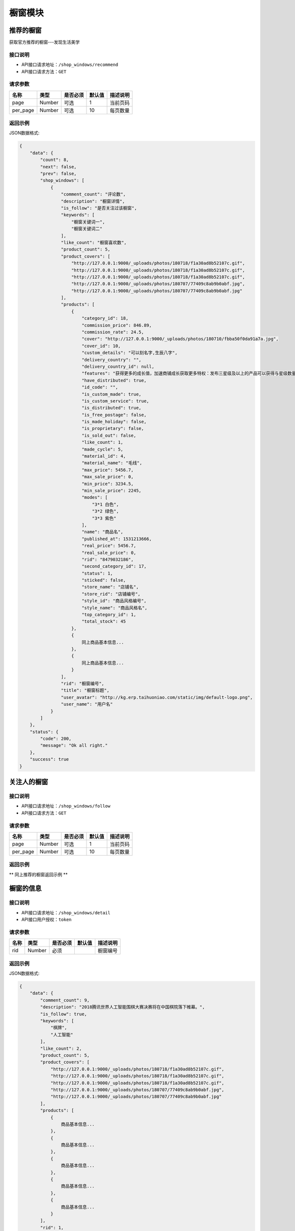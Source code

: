 =============
橱窗模块
=============

推荐的橱窗
----------------------
获取官方推荐的橱窗---发现生活美学

接口说明
~~~~~~~~~~~~~~

* API接口请求地址：``/shop_windows/recommend``
* API接口请求方法：``GET``

请求参数
~~~~~~~~~~~~~~~

===============  ==========  =========  ==========  =============================
名称              类型        是否必须     默认值       描述说明
===============  ==========  =========  ==========  =============================
page             Number      可选         1          当前页码
per_page         Number      可选         10         每页数量
===============  ==========  =========  ==========  =============================

返回示例
~~~~~~~~~~~~~~~~

JSON数据格式:

.. code-block:: javascript

    {
        "data": {
            "count": 8,
            "next": false,
            "prev": false,
            "shop_windows": [
                {
                    "comment_count": "评论数",
                    "description": "橱窗详情",
                    "is_follow": "是否关注过该橱窗",
                    "keywords": [
                        "橱窗关键词一",
                        "橱窗关键词二"
                    ],
                    "like_count": "橱窗喜欢数",
                    "product_count": 5,
                    "product_covers": [
                        "http://127.0.0.1:9000/_uploads/photos/180718/f1a30ad8b52107c.gif",
                        "http://127.0.0.1:9000/_uploads/photos/180718/f1a30ad8b52107c.gif",
                        "http://127.0.0.1:9000/_uploads/photos/180718/f1a30ad8b52107c.gif",
                        "http://127.0.0.1:9000/_uploads/photos/180707/77409c8ab9b0abf.jpg",
                        "http://127.0.0.1:9000/_uploads/photos/180707/77409c8ab9b0abf.jpg"
                    ],
                    "products": [
                        {
                            "category_id": 18,
                            "commission_price": 846.89,
                            "commission_rate": 24.5,
                            "cover": "http://127.0.0.1:9000/_uploads/photos/180710/fbba50f0da91a7a.jpg",
                            "cover_id": 10,
                            "custom_details": "可以刻名字,生辰八字",
                            "delivery_country": "",
                            "delivery_country_id": null,
                            "features": "获得更多的成长值，加速商铺成长获取更多特权：发布三星级及以上的产品可以获得与星级数量等额的成长值，每日上限为20点；",
                            "have_distributed": true,
                            "id_code": "",
                            "is_custom_made": true,
                            "is_custom_service": true,
                            "is_distributed": true,
                            "is_free_postage": false,
                            "is_made_holiday": false,
                            "is_proprietary": false,
                            "is_sold_out": false,
                            "like_count": 1,
                            "made_cycle": 5,
                            "material_id": 4,
                            "material_name": "毛线",
                            "max_price": 5456.7,
                            "max_sale_price": 0,
                            "min_price": 3234.5,
                            "min_sale_price": 2245,
                            "modes": [
                                "3*1 白色",
                                "3*2 绿色",
                                "3*3 紫色"
                            ],
                            "name": "商品名",
                            "published_at": 1531213666,
                            "real_price": 5456.7,
                            "real_sale_price": 0,
                            "rid": "8479032186",
                            "second_category_id": 17,
                            "status": 1,
                            "sticked": false,
                            "store_name": "店铺名",
                            "store_rid": "店铺编号",
                            "style_id": "商品风格编号",
                            "style_name": "商品风格名",
                            "top_category_id": 1,
                            "total_stock": 45
                        },
                        {
                            同上商品基本信息...
                        },
                        {
                            同上商品基本信息...
                        }
                    ],
                    "rid": "橱窗编号",
                    "title": "橱窗标题",
                    "user_avatar": "http://kg.erp.taihuoniao.com/static/img/default-logo.png",
                    "user_name": "用户名"
                }
            ]
        },
        "status": {
            "code": 200,
            "message": "Ok all right."
        },
        "success": true
    }


关注人的橱窗
----------------------

接口说明
~~~~~~~~~~~~~~

* API接口请求地址：``/shop_windows/follow``
* API接口请求方法：``GET``

请求参数
~~~~~~~~~~~~~~~

===============  ==========  =========  ==========  =============================
名称              类型        是否必须     默认值       描述说明
===============  ==========  =========  ==========  =============================
page             Number      可选         1          当前页码
per_page         Number      可选         10         每页数量
===============  ==========  =========  ==========  =============================

返回示例
~~~~~~~~~~~~~~~~

** 同上推荐的橱窗返回示例 **


橱窗的信息
----------------------

接口说明
~~~~~~~~~~~~~~

* API接口请求地址：``/shop_windows/detail``
* API接口用户授权：``token``

请求参数
~~~~~~~~~~~~~~~

===============  ==========  =========  ==========  =============================
名称              类型        是否必须     默认值       描述说明
===============  ==========  =========  ==========  =============================
rid              Number      必须                    橱窗编号
===============  ==========  =========  ==========  =============================

返回示例
~~~~~~~~~~~~~~~~

JSON数据格式:

.. code-block:: javascript

    {
        "data": {
            "comment_count": 9,
            "description": "2018腾讯世界人工智能围棋大赛决赛将在中国棋院落下帷幕。",
            "is_follow": true,
            "keywords": [
                "棋牌",
                "人工智能"
            ],
            "like_count": 2,
            "product_count": 5,
            "product_covers": [
                "http://127.0.0.1:9000/_uploads/photos/180718/f1a30ad8b52107c.gif",
                "http://127.0.0.1:9000/_uploads/photos/180718/f1a30ad8b52107c.gif",
                "http://127.0.0.1:9000/_uploads/photos/180718/f1a30ad8b52107c.gif",
                "http://127.0.0.1:9000/_uploads/photos/180707/77409c8ab9b0abf.jpg",
                "http://127.0.0.1:9000/_uploads/photos/180707/77409c8ab9b0abf.jpg"
            ],
            "products": [
                {
                    商品基本信息...
                },
                {
                    商品基本信息...
                },
                {
                    商品基本信息...
                },
                {
                    商品基本信息...
                },
                {
                    商品基本信息...
                }
            ],
            "rid": 1,
            "title": "橱窗标题",
            "user_avatar": "http://kg.erp.taihuoniao.com/static/img/default-logo.png",
            "user_name": "用户名"
        },
        "status": {
            "code": 200,
            "message": "Ok all right."
        },
        "success": true
    }


发布橱窗
----------------------

接口说明
~~~~~~~~~~~~~~

* API接口请求地址：``/shop_windows``
* API接口请求方法：``POST``
* API接口用户授权：``token``

请求参数
~~~~~~~~~~~~~~~

===============  ==========  =========  ==========  =============================
名称              类型        是否必须     默认值       描述说明
===============  ==========  =========  ==========  =============================
title            String      必须                    标题
description      String      必须                    简介
rids             Array       必须                    橱窗商品
keywords         Array       可选                    关键词
===============  ==========  =========  ==========  =============================

返回示例
~~~~~~~~~~~~~~~~

JSON数据格式:

.. code-block:: javascript

    {
        "data": {
            "comment_count": 9,
            "description": "橱窗描述",
            "is_follow": true,
            "keywords": [
                "棋牌",
                "人工智能"
            ],
            "like_count": 2,
            "product_count": 5,
            "product_covers": [
                "http://127.0.0.1:9000/_uploads/photos/180718/f1a30ad8b52107c.gif",
                "http://127.0.0.1:9000/_uploads/photos/180718/f1a30ad8b52107c.gif",
                "http://127.0.0.1:9000/_uploads/photos/180718/f1a30ad8b52107c.gif",
                "http://127.0.0.1:9000/_uploads/photos/180707/77409c8ab9b0abf.jpg",
                "http://127.0.0.1:9000/_uploads/photos/180707/77409c8ab9b0abf.jpg"
            ],
            "products": [
                {
                    商品基本信息...
                },
                {
                    商品基本信息...
                },
                {
                    商品基本信息...
                },
                {
                    商品基本信息...
                },
                {
                    商品基本信息...
                }
            ],
            "rid": 1,
            "title": "橱窗标题",
            "user_avatar": "http://kg.erp.taihuoniao.com/static/img/default-logo.png",
            "user_name": "用户名"
        },
        "status": {
            "code": 200,
            "message": "Ok all right."
        },
        "success": true
    }


更新橱窗
----------------------

接口说明
~~~~~~~~~~~~~~

* API接口请求地址：``/shop_windows``
* API接口请求方法：``PUT``
* API接口用户授权：``token``

请求参数
~~~~~~~~~~~~~~~

===============  ==========  =========  ==========  =============================
名称              类型        是否必须     默认值       描述说明
===============  ==========  =========  ==========  =============================
rid              Number      必须                    橱窗编号
title            String      必须                    标题
description      String      必须                    简介
rids             Array       必须                    橱窗商品
keywords         Array       可选                    关键词
===============  ==========  =========  ==========  =============================

返回示例
~~~~~~~~~~~~~~~~

JSON数据格式:

.. code-block:: javascript

    {
        "data": {
            "comment_count": 9,
            "description": "新橱窗描述",
            "is_follow": true,
            "keywords": [
                "棋牌",
                "人工智能"
            ],
            "like_count": 2,
            "product_count": 5,
            "product_covers": [
                "http://127.0.0.1:9000/_uploads/photos/180718/f1a30ad8b52107c.gif",
                "http://127.0.0.1:9000/_uploads/photos/180718/f1a30ad8b52107c.gif",
                "http://127.0.0.1:9000/_uploads/photos/180718/f1a30ad8b52107c.gif",
                "http://127.0.0.1:9000/_uploads/photos/180707/77409c8ab9b0abf.jpg",
                "http://127.0.0.1:9000/_uploads/photos/180707/77409c8ab9b0abf.jpg"
            ],
            "products": [
                {
                    商品基本信息...
                },
                {
                    商品基本信息...
                },
                {
                    商品基本信息...
                },
                {
                    商品基本信息...
                },
                {
                    商品基本信息...
                }
            ],
            "rid": 1,
            "title": "新橱窗标题",
            "user_avatar": "http://kg.erp.taihuoniao.com/static/img/default-logo.png",
            "user_name": "用户名"
        },
        "status": {
            "code": 200,
            "message": "Ok all right."
        },
        "success": true
    }


删除橱窗
----------------------

接口说明
~~~~~~~~~~~~~~

* API接口请求地址：``/shop_windows``
* API接口请求方法：``DELETE``
* API接口用户授权：``token``

请求参数
~~~~~~~~~~~~~~~

===============  ==========  =========  ==========  =============================
名称              类型        是否必须     默认值       描述说明
===============  ==========  =========  ==========  =============================
rid              Number      必须                    橱窗编号
===============  ==========  =========  ==========  =============================

返回示例
~~~~~~~~~~~~~~~~

JSON数据格式:

.. code-block:: javascript

    {
        "status": {
            "code": 204,
            "message": "All deleted."
        },
        "success": true
    }


用户喜欢橱窗列表
----------------------

接口说明
~~~~~~~~~~~~~~

* API接口请求地址：``/shop_windows/user_likes``
* API接口请求方法：``GET``
* API接口用户授权：``token``

请求参数
~~~~~~~~~~~~~~~

===============  ==========  =========  ==========  =============================
名称              类型        是否必须     默认值       描述说明
===============  ==========  =========  ==========  =============================
page             Number      可选         1          当前页码
per_page         Number      可选         10         每页数量
===============  ==========  =========  ==========  =============================

返回示例
~~~~~~~~~~~~~~~~

JSON数据格式:

.. code-block:: javascript

    {
        "data": {
            "count": 8,
            "next": false,
            "prev": false,
            "shop_windows": [
                {
                    "comment_count": "评论数",
                    "description": "橱窗详情",
                    "is_follow": "是否关注过该橱窗",
                    "keywords": [
                        "橱窗关键词一",
                        "橱窗关键词二"
                    ],
                    "like_count": "橱窗喜欢数",
                    "product_count": 5,
                    "product_covers": [
                        "http://127.0.0.1:9000/_uploads/photos/180718/f1a30ad8b52107c.gif",
                        "http://127.0.0.1:9000/_uploads/photos/180718/f1a30ad8b52107c.gif",
                        "http://127.0.0.1:9000/_uploads/photos/180718/f1a30ad8b52107c.gif",
                        "http://127.0.0.1:9000/_uploads/photos/180707/77409c8ab9b0abf.jpg",
                        "http://127.0.0.1:9000/_uploads/photos/180707/77409c8ab9b0abf.jpg"
                    ],
                    "products": [
                        {
                            "category_id": 18,
                            "commission_price": 846.89,
                            "commission_rate": 24.5,
                            "cover": "http://127.0.0.1:9000/_uploads/photos/180710/fbba50f0da91a7a.jpg",
                            "cover_id": 10,
                            "custom_details": "可以刻名字,生辰八字",
                            "delivery_country": "",
                            "delivery_country_id": null,
                            "features": "获得更多的成长值，加速商铺成长获取更多特权：发布三星级及以上的产品可以获得与星级数量等额的成长值，每日上限为20点；",
                            "have_distributed": true,
                            "id_code": "",
                            "is_custom_made": true,
                            "is_custom_service": true,
                            "is_distributed": true,
                            "is_free_postage": false,
                            "is_made_holiday": false,
                            "is_proprietary": false,
                            "is_sold_out": false,
                            "like_count": 1,
                            "made_cycle": 5,
                            "material_id": 4,
                            "material_name": "毛线",
                            "max_price": 5456.7,
                            "max_sale_price": 0,
                            "min_price": 3234.5,
                            "min_sale_price": 2245,
                            "modes": [
                                "3*1 白色",
                                "3*2 绿色",
                                "3*3 紫色"
                            ],
                            "name": "商品名",
                            "published_at": 1531213666,
                            "real_price": 5456.7,
                            "real_sale_price": 0,
                            "rid": "8479032186",
                            "second_category_id": 17,
                            "status": 1,
                            "sticked": false,
                            "store_name": "店铺名",
                            "store_rid": "店铺编号",
                            "style_id": "商品风格编号",
                            "style_name": "商品风格名",
                            "top_category_id": 1,
                            "total_stock": 45
                        },
                        {
                            同上商品基本信息...
                        },
                        {
                            同上商品基本信息...
                        }
                    ],
                    "rid": "橱窗编号",
                    "title": "橱窗标题",
                    "user_avatar": "http://kg.erp.taihuoniao.com/static/img/default-logo.png",
                    "user_name": "用户名"
                }
            ]
        },
        "status": {
            "code": 200,
            "message": "Ok all right."
        },
        "success": true
    }


其他用户喜欢橱窗列表
----------------------

接口说明
~~~~~~~~~~~~~~

* API接口请求地址：``/shop_windows/other_user_likes``
* API接口请求方法：``GET``

请求参数
~~~~~~~~~~~~~~~

===============  ==========  =========  ==========  =============================
名称              类型        是否必须     默认值       描述说明
===============  ==========  =========  ==========  =============================
page             Number      可选         1          当前页码
per_page         Number      可选         10         每页数量
uid              String      必须                    用户编号
===============  ==========  =========  ==========  =============================

返回示例
~~~~~~~~~~~~~~~~

JSON数据格式:

.. code-block:: javascript

    {
        "data": {
            "count": 8,
            "next": false,
            "prev": false,
            "shop_windows": [
                {
                    "comment_count": "评论数",
                    "description": "橱窗详情",
                    "is_follow": "是否关注过该橱窗",
                    "keywords": [
                        "橱窗关键词一",
                        "橱窗关键词二"
                    ],
                    "like_count": "橱窗喜欢数",
                    "product_count": 5,
                    "product_covers": [
                        "http://127.0.0.1:9000/_uploads/photos/180718/f1a30ad8b52107c.gif",
                        "http://127.0.0.1:9000/_uploads/photos/180718/f1a30ad8b52107c.gif",
                        "http://127.0.0.1:9000/_uploads/photos/180718/f1a30ad8b52107c.gif",
                        "http://127.0.0.1:9000/_uploads/photos/180707/77409c8ab9b0abf.jpg",
                        "http://127.0.0.1:9000/_uploads/photos/180707/77409c8ab9b0abf.jpg"
                    ],
                    "products": [
                        {
                            "category_id": 18,
                            "commission_price": 846.89,
                            "commission_rate": 24.5,
                            "cover": "http://127.0.0.1:9000/_uploads/photos/180710/fbba50f0da91a7a.jpg",
                            "cover_id": 10,
                            "custom_details": "可以刻名字,生辰八字",
                            "delivery_country": "",
                            "delivery_country_id": null,
                            "features": "获得更多的成长值，加速商铺成长获取更多特权：发布三星级及以上的产品可以获得与星级数量等额的成长值，每日上限为20点；",
                            "have_distributed": true,
                            "id_code": "",
                            "is_custom_made": true,
                            "is_custom_service": true,
                            "is_distributed": true,
                            "is_free_postage": false,
                            "is_made_holiday": false,
                            "is_proprietary": false,
                            "is_sold_out": false,
                            "like_count": 1,
                            "made_cycle": 5,
                            "material_id": 4,
                            "material_name": "毛线",
                            "max_price": 5456.7,
                            "max_sale_price": 0,
                            "min_price": 3234.5,
                            "min_sale_price": 2245,
                            "modes": [
                                "3*1 白色",
                                "3*2 绿色",
                                "3*3 紫色"
                            ],
                            "name": "商品名",
                            "published_at": 1531213666,
                            "real_price": 5456.7,
                            "real_sale_price": 0,
                            "rid": "8479032186",
                            "second_category_id": 17,
                            "status": 1,
                            "sticked": false,
                            "store_name": "店铺名",
                            "store_rid": "店铺编号",
                            "style_id": "商品风格编号",
                            "style_name": "商品风格名",
                            "top_category_id": 1,
                            "total_stock": 45
                        },
                        {
                            同上商品基本信息...
                        },
                        {
                            同上商品基本信息...
                        }
                    ],
                    "rid": "橱窗编号",
                    "title": "橱窗标题",
                    "user_avatar": "http://kg.erp.taihuoniao.com/static/img/default-logo.png",
                    "user_name": "用户名"
                }
            ]
        },
        "status": {
            "code": 200,
            "message": "Ok all right."
        },
        "success": true
    }


喜欢橱窗
----------------------

接口说明
~~~~~~~~~~~~~~

* API接口请求地址：``/shop_windows/user_likes``
* API接口请求方法：``POST``
* API接口用户授权：``token``

请求参数
~~~~~~~~~~~~~~~

===============  ==========  =========  ==========  =============================
名称              类型        是否必须     默认值       描述说明
===============  ==========  =========  ==========  =============================
rid              Number      必须                    橱窗编号
===============  ==========  =========  ==========  =============================

返回示例
~~~~~~~~~~~~~~~~

JSON数据格式:

.. code-block:: javascript

    {
        "status": {
            "code": 201,
            "message": "All created."
        },
        "success": true
    }


删除喜欢橱窗
----------------------

接口说明
~~~~~~~~~~~~~~

* API接口请求地址：``/shop_windows/user_likes``
* API接口请求方法：``Delete``
* API接口用户授权：``token``

请求参数
~~~~~~~~~~~~~~~

===============  ==========  =========  ==========  =============================
名称              类型        是否必须     默认值       描述说明
===============  ==========  =========  ==========  =============================
rid              Number      必须                    橱窗编号
===============  ==========  =========  ==========  =============================

返回示例
~~~~~~~~~~~~~~~~

JSON数据格式:

.. code-block:: javascript

    {
        "status": {
            "code": 204,
            "message": "All deleted."
        },
        "success": true
    }


评论橱窗
----------------------

接口说明
~~~~~~~~~~~~~~

* API接口请求地址：``/shop_windows/comments``
* API接口请求方法：``POST``
* API接口用户授权：``token``

请求参数
~~~~~~~~~~~~~~~

===============  ==========  =========  ==========  =============================
名称              类型        是否必须     默认值       描述说明
===============  ==========  =========  ==========  =============================
rid              Number      必须                    橱窗编号
pid              Number      可选        0           上级评论编号
content          String      必须                    评论内容
===============  ==========  =========  ==========  =============================

返回示例
~~~~~~~~~~~~~~~~

JSON数据格式:

.. code-block:: javascript

    {
        "data": {
            "comment_id": "评论编号",
            "content": "评论内容",
            "pid": "上级评论编号",
            "praise_count": "评论点赞数"
        },
        "status": {
            "code": 201,
            "message": "All created."
        },
        "success": true
    }


删除橱窗评论
----------------------

接口说明
~~~~~~~~~~~~~~

* API接口请求地址：``/shop_windows/comments``
* API接口请求方法：``DELETE``
* API接口用户授权：``token``

请求参数
~~~~~~~~~~~~~~~

===============  ==========  =========  ==========  =============================
名称              类型        是否必须     默认值       描述说明
===============  ==========  =========  ==========  =============================
rid              Number      必须                    橱窗编号
comment_id       Number      必须                    评论编号
===============  ==========  =========  ==========  =============================

返回示例
~~~~~~~~~~~~~~~~

JSON数据格式:

.. code-block:: javascript

    {
        "status": {
            "code": 204,
            "message": "All deleted."
        },
        "success": true
    }


对评论点赞
----------------------

接口说明
~~~~~~~~~~~~~~

* API接口请求地址：``/shop_windows/comments/praises``
* API接口请求方法：``POST``
* API接口用户授权：``token``

请求参数
~~~~~~~~~~~~~~~

===============  ==========  =========  ==========  =============================
名称              类型        是否必须     默认值       描述说明
===============  ==========  =========  ==========  =============================
comment_id       Number      必须                    评论编号
===============  ==========  =========  ==========  =============================

返回示例
~~~~~~~~~~~~~~~~

JSON数据格式:

.. code-block:: javascript

    {
        "status": {
            "code": 201,
            "message": "All created."
        },
        "success": true
    }


删除评论点赞
----------------------

接口说明
~~~~~~~~~~~~~~

* API接口请求地址：``/shop_windows/comments/praises``
* API接口请求方法：``DELETE``
* API接口用户授权：``token``

请求参数
~~~~~~~~~~~~~~~

===============  ==========  =========  ==========  =============================
名称              类型        是否必须     默认值       描述说明
===============  ==========  =========  ==========  =============================
comment_id       Number      必须                    评论编号
===============  ==========  =========  ==========  =============================

返回示例
~~~~~~~~~~~~~~~~

JSON数据格式:

.. code-block:: javascript

    {
        "status": {
            "code": 204,
            "message": "All deleted."
        },
        "success": true
    }


获取橱窗评论
----------------------

接口说明
~~~~~~~~~~~~~~

* API接口请求地址：``/shop_windows/comments``
* API接口请求方法：``GET``

请求参数
~~~~~~~~~~~~~~~

===============  ==========  =========  ==========  =============================
名称              类型        是否必须     默认值       描述说明
===============  ==========  =========  ==========  =============================
page             Number      可选         1          当前页码
per_page         Number      可选         10         每页数量
sort_type        Number      可选         0          排序方式： 0=默认， 1=按点赞数， 2=按回复数
===============  ==========  =========  ==========  =============================

返回示例
~~~~~~~~~~~~~~~~

JSON数据格式:

.. code-block:: javascript

    {
        "data": {
            "all_comments": {
                "k_0": {
                    "comments": [
                        {
                            "comment_id": 1,
                            "content": "评论",
                            "pid": 0,
                            "praise_count": 1
                        },
                        {
                            "comment_id": 2,
                            "content": "评论",
                            "pid": 0,
                            "praise_count": 0
                        }
                    ],
                    "count": 2
                },
                "k_1": {
                    "comments": [
                        {
                            "comment_id": 11,
                            "content": "评论",
                            "pid": 1,
                            "praise_count": 0
                        }
                    ],
                    "count": 4
                },
                "k_2": {
                    "comments": [
                        {
                            "comment_id": 7,
                            "content": "评论",
                            "pid": 2,
                            "praise_count": 0
                        }
                    ],
                    "count": 4
                }
            },
            "count": 2,
            "next": false,
            "prev": false
        },
        "status": {
            "code": 200,
            "message": "Ok all right."
        },
        "success": true
    }


获取评论的子评论
----------------------

接口说明
~~~~~~~~~~~~~~

* API接口请求地址：``/shop_windows/child_comments``
* API接口请求方法：``GET``

请求参数
~~~~~~~~~~~~~~~

===============  ==========  =========  ==========  =============================
名称              类型        是否必须     默认值       描述说明
===============  ==========  =========  ==========  =============================
page             Number      可选         1          当前页码
per_page         Number      可选         10         每页数量
sort_type        Number      可选         0          排序方式： 0=默认， 1=按点赞数， 2=按回复数
pid              Number      必须                    父级评论编号
===============  ==========  =========  ==========  =============================

返回示例
~~~~~~~~~~~~~~~~

JSON数据格式:

.. code-block:: javascript

    {
        "data": {
            "comments": [
                {
                    "comment_id": 7,
                    "content": "评论",
                    "pid": 2,
                    "praise_count": 0
                },
                {
                    "comment_id": 8,
                    "content": "评论",
                    "pid": 2,
                    "praise_count": 0
                }
            ],
            "count": 4,
            "next": false,
            "prev": false
        },
        "status": {
            "code": 200,
            "message": "Ok all right."
        },
        "success": true
    }


橱窗可选商品列表
----------------------
获取用户添加喜欢和心愿单的商品


接口说明
~~~~~~~~~~~~~~

* API接口请求地址：``/shop_windows/optional_products``
* API接口请求方法：``GET``

请求参数
~~~~~~~~~~~~~~~

===============  ==========  =========  ==========  =============================
名称              类型        是否必须     默认值       描述说明
===============  ==========  =========  ==========  =============================
page             Number      可选         1          当前页码
per_page         Number      可选         10         每页数量
===============  ==========  =========  ==========  =============================

返回示例
~~~~~~~~~~~~~~~~

JSON数据格式:

.. code-block:: javascript

    {
        "data": {
            "count": 4,
            "next": false,
            "prev": false,
            "products": [
                {
                    商品基本信息...
                },
                {
                    商品基本信息...
                },
                {
                    商品基本信息...
                },
                {
                    商品基本信息...
                }
            ]
        },
        "status": {
            "code": 200,
            "message": "Ok all right."
        },
        "success": true
    }


橱窗可选商品列表
----------------------
获取用户添加喜欢和心愿单的商品


接口说明
~~~~~~~~~~~~~~

* API接口请求地址：``/shop_windows/optional_products``
* API接口请求方法：``GET``

请求参数
~~~~~~~~~~~~~~~

===============  ==========  =========  ==========  =============================
名称              类型        是否必须     默认值       描述说明
===============  ==========  =========  ==========  =============================
page             Number      可选         1          当前页码
per_page         Number      可选         10         每页数量
===============  ==========  =========  ==========  =============================

返回示例
~~~~~~~~~~~~~~~~

JSON数据格式:

.. code-block:: javascript

    {
        "data": {
            "count": 4,
            "next": false,
            "prev": false,
            "products": [
                {
                    商品基本信息...
                },
                {
                    商品基本信息...
                },
                {
                    商品基本信息...
                },
                {
                    商品基本信息...
                }
            ]
        },
        "status": {
            "code": 200,
            "message": "Ok all right."
        },
        "success": true
    }


猜你喜欢
----------------------

接口说明
~~~~~~~~~~~~~~

* API接口请求地址：``/shop_windows/guess_like``
* API接口请求方法：``GET``
* API接口用户授权：``token``

请求参数
~~~~~~~~~~~~~~~

===============  ==========  =========  ==========  =============================
名称              类型        是否必须     默认值       描述说明
===============  ==========  =========  ==========  =============================
page             Number      可选         1          当前页码
per_page         Number      可选         10         每页数量
rid              Number      必须                    当前浏览的橱窗编号
===============  ==========  =========  ==========  =============================

返回示例
~~~~~~~~~~~~~~~~

JSON数据格式:

.. code-block:: javascript

    {
        "data": {
            "count": 4,
            "next": false,
            "prev": false,
            "products": [
                {
                    商品基本信息...
                },
                {
                    商品基本信息...
                },
                {
                    商品基本信息...
                },
                {
                    商品基本信息...
                }
            ]
        },
        "status": {
            "code": 200,
            "message": "Ok all right."
        },
        "success": true
    }


相似橱窗
----------------------

接口说明
~~~~~~~~~~~~~~

* API接口请求地址：``/shop_windows/similar``
* API接口请求方法：``GET``
* API接口用户授权：``token``

请求参数
~~~~~~~~~~~~~~~

===============  ==========  =========  ==========  =============================
名称              类型        是否必须     默认值       描述说明
===============  ==========  =========  ==========  =============================
page             Number      可选         1          当前页码
per_page         Number      可选         10         每页数量
rid              Number      必须                    当前浏览的橱窗编号
===============  ==========  =========  ==========  =============================

返回示例
~~~~~~~~~~~~~~~~

JSON数据格式:

.. code-block:: javascript

    {
        "data": {
            "count": 8,
            "next": false,
            "prev": false,
            "shop_windows": [
                {
                    "comment_count": "评论数",
                    "description": "橱窗详情",
                    "is_follow": "是否关注过该橱窗",
                    "keywords": [
                        "橱窗关键词一",
                        "橱窗关键词二"
                    ],
                    "like_count": "橱窗喜欢数",
                    "product_count": 5,
                    "product_covers": [
                        "http://127.0.0.1:9000/_uploads/photos/180718/f1a30ad8b52107c.gif",
                        "http://127.0.0.1:9000/_uploads/photos/180718/f1a30ad8b52107c.gif",
                        "http://127.0.0.1:9000/_uploads/photos/180718/f1a30ad8b52107c.gif",
                        "http://127.0.0.1:9000/_uploads/photos/180707/77409c8ab9b0abf.jpg",
                        "http://127.0.0.1:9000/_uploads/photos/180707/77409c8ab9b0abf.jpg"
                    ],
                    "products": [
                        {
                            "category_id": 18,
                            "commission_price": 846.89,
                            "commission_rate": 24.5,
                            "cover": "http://127.0.0.1:9000/_uploads/photos/180710/fbba50f0da91a7a.jpg",
                            "cover_id": 10,
                            "custom_details": "可以刻名字,生辰八字",
                            "delivery_country": "",
                            "delivery_country_id": null,
                            "features": "获得更多的成长值，加速商铺成长获取更多特权：发布三星级及以上的产品可以获得与星级数量等额的成长值，每日上限为20点；",
                            "have_distributed": true,
                            "id_code": "",
                            "is_custom_made": true,
                            "is_custom_service": true,
                            "is_distributed": true,
                            "is_free_postage": false,
                            "is_made_holiday": false,
                            "is_proprietary": false,
                            "is_sold_out": false,
                            "like_count": 1,
                            "made_cycle": 5,
                            "material_id": 4,
                            "material_name": "毛线",
                            "max_price": 5456.7,
                            "max_sale_price": 0,
                            "min_price": 3234.5,
                            "min_sale_price": 2245,
                            "modes": [
                                "3*1 白色",
                                "3*2 绿色",
                                "3*3 紫色"
                            ],
                            "name": "商品名",
                            "published_at": 1531213666,
                            "real_price": 5456.7,
                            "real_sale_price": 0,
                            "rid": "8479032186",
                            "second_category_id": 17,
                            "status": 1,
                            "sticked": false,
                            "store_name": "店铺名",
                            "store_rid": "店铺编号",
                            "style_id": "商品风格编号",
                            "style_name": "商品风格名",
                            "top_category_id": 1,
                            "total_stock": 45
                        },
                        {
                            同上商品基本信息...
                        },
                        {
                            同上商品基本信息...
                        }
                    ],
                    "rid": "橱窗编号",
                    "title": "橱窗标题",
                    "user_avatar": "http://kg.erp.taihuoniao.com/static/img/default-logo.png",
                    "user_name": "用户名"
                }
            ]
        },
        "status": {
            "code": 200,
            "message": "Ok all right."
        },
        "success": true
    }


